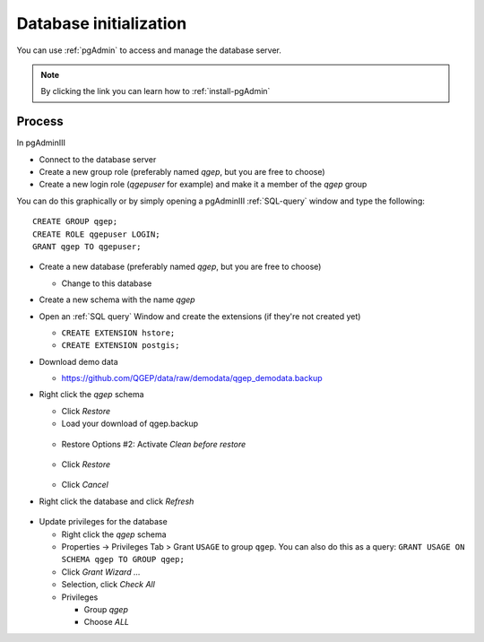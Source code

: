 .. _database-initialization:

Database initialization
=======================

You can use :ref:`pgAdmin` to access and manage the database server.

.. note::

 By clicking the link you can learn how to :ref:`install-pgAdmin`

Process
-------

In pgAdminIII

* Connect to the database server

* Create a new group role (preferably named `qgep`, but you are free to choose)

* Create a new login role (`qgepuser` for example) and make it a member of the `qgep` group

You can do this graphically or by simply opening a pgAdminIII :ref:`SQL-query` window and type the following:

::

 CREATE GROUP qgep;
 CREATE ROLE qgepuser LOGIN;
 GRANT qgep TO qgepuser;

* Create a new database (preferably named `qgep`, but you are free to choose)

  * Change to this database

* Create a new schema with the name `qgep`

* Open an :ref:`SQL query` Window and create the extensions (if they're not created yet)

  * ``CREATE EXTENSION hstore;``

  * ``CREATE EXTENSION postgis;``

* Download demo data

  * https://github.com/QGEP/data/raw/demodata/qgep_demodata.backup

* Right click the `qgep` schema

  * Click `Restore`

  * Load your download of qgep.backup

  .. figure:: images/qgep_restore.jpg

  * Restore Options #2: Activate `Clean before restore`

  .. figure:: images/qgep_restore_options2.jpg

  * Click `Restore`

  .. figure:: images/qgep_restore_messages.jpg

  * Click `Cancel`

* Right click the database and click `Refresh`

.. figure:: images/pgadmin_qgep_refresh.jpg

* Update privileges for the database

  * Right click the `qgep` schema

  * Properties -> Privileges Tab > Grant ``USAGE`` to group ``qgep``.
    You can also do this as a query: ``GRANT USAGE ON SCHEMA qgep TO GROUP qgep;``

  * Click `Grant Wizard …`

  * Selection, click `Check All`

  * Privileges

    * Group `qgep`

    * Choose `ALL`
